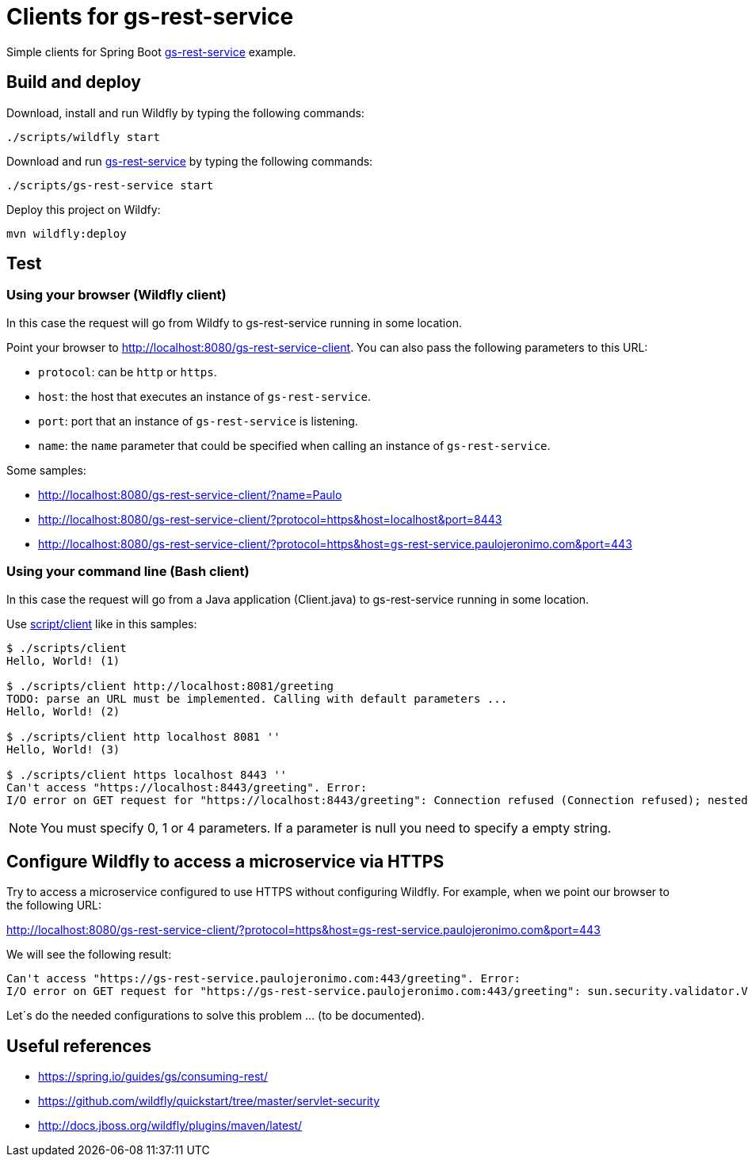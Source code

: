 = Clients for gs-rest-service

:uri_gs-rest-service: https://github.com/spring-guides/gs-rest-service
:gs-rest-service: {uri_gs-rest-service}[gs-rest-service]

Simple clients for Spring Boot {gs-rest-service} example.

== Build and deploy

Download, install and run Wildfly by typing the following commands:

----
./scripts/wildfly start
----

Download and run {gs-rest-service} by typing the following commands:

----
./scripts/gs-rest-service start
----

Deploy this project on Wildfy:

----
mvn wildfly:deploy
----

== Test

=== Using your browser (Wildfly client)

In this case the request will go from Wildfy to gs-rest-service running in some location.

Point your browser to http://localhost:8080/gs-rest-service-client. You can also pass the following parameters to this URL:

* `protocol`: can be `http` or `https`.
* `host`: the host that executes an instance of `gs-rest-service`.
* `port`: port that an instance of `gs-rest-service` is listening.
* `name`: the `name` parameter that could be specified when calling an instance of `gs-rest-service`.

Some samples:

* http://localhost:8080/gs-rest-service-client/?name=Paulo
* http://localhost:8080/gs-rest-service-client/?protocol=https&host=localhost&port=8443
* http://localhost:8080/gs-rest-service-client/?protocol=https&host=gs-rest-service.paulojeronimo.com&port=443

=== Using your command line (Bash client)

In this case the request will go from a Java application (Client.java) to gs-rest-service running in some location.

Use link:script/client[] like in this samples:

----
$ ./scripts/client
Hello, World! (1)

$ ./scripts/client http://localhost:8081/greeting
TODO: parse an URL must be implemented. Calling with default parameters ...
Hello, World! (2)

$ ./scripts/client http localhost 8081 ''
Hello, World! (3)

$ ./scripts/client https localhost 8443 ''
Can't access "https://localhost:8443/greeting". Error:
I/O error on GET request for "https://localhost:8443/greeting": Connection refused (Connection refused); nested exception is java.net.ConnectException: Connection refused (Connection refused)
----

NOTE: You must specify 0, 1 or 4 parameters. If a parameter is null you need to specify a empty string.

== Configure Wildfly to access a microservice via HTTPS

Try to access a microservice configured to use HTTPS without configuring Wildfly. For example, when we point our browser to the following URL:

http://localhost:8080/gs-rest-service-client/?protocol=https&host=gs-rest-service.paulojeronimo.com&port=443

We will see the following result:

----
Can't access "https://gs-rest-service.paulojeronimo.com:443/greeting". Error:
I/O error on GET request for "https://gs-rest-service.paulojeronimo.com:443/greeting": sun.security.validator.ValidatorException: PKIX path building failed: sun.security.provider.certpath.SunCertPathBuilderException: unable to find valid certification path to requested target; nested exception is javax.net.ssl.SSLHandshakeException: sun.security.validator.ValidatorException: PKIX path building failed: sun.security.provider.certpath.SunCertPathBuilderException: unable to find valid certification path to requested target
----

Let´s do the needed configurations to solve this problem ... (to be documented).

== Useful references

* https://spring.io/guides/gs/consuming-rest/
* https://github.com/wildfly/quickstart/tree/master/servlet-security
* http://docs.jboss.org/wildfly/plugins/maven/latest/
